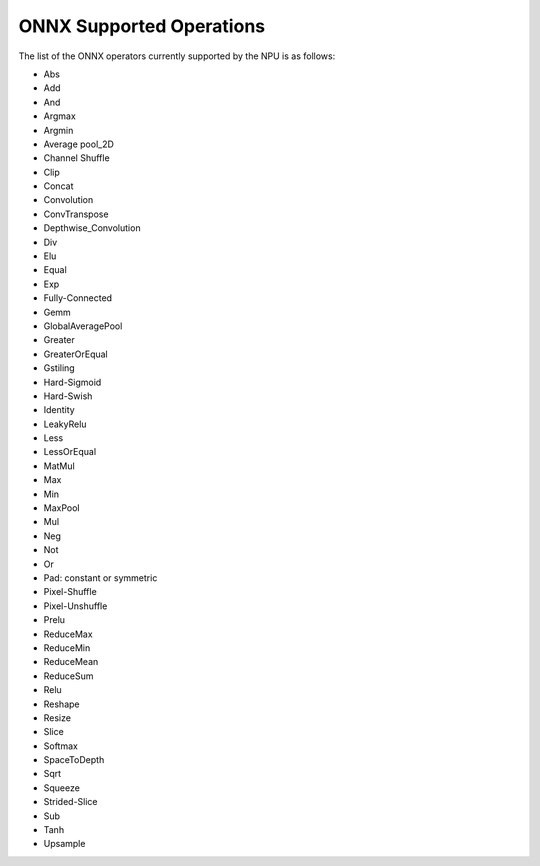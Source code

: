 #########################
ONNX Supported Operations
#########################

The list of the ONNX operators currently supported by the NPU is as follows:

- Abs
- Add
- And
- Argmax
- Argmin
- Average pool_2D
- Channel Shuffle
- Clip
- Concat
- Convolution
- ConvTranspose
- Depthwise_Convolution
- Div
- Elu
- Equal
- Exp
- Fully-Connected
- Gemm
- GlobalAveragePool
- Greater
- GreaterOrEqual
- Gstiling
- Hard-Sigmoid
- Hard-Swish
- Identity
- LeakyRelu
- Less
- LessOrEqual
- MatMul
- Max
- Min
- MaxPool
- Mul
- Neg
- Not
- Or
- Pad: constant or symmetric
- Pixel-Shuffle
- Pixel-Unshuffle
- Prelu
- ReduceMax
- ReduceMin
- ReduceMean
- ReduceSum
- Relu
- Reshape
- Resize
- Slice
- Softmax
- SpaceToDepth
- Sqrt
- Squeeze
- Strided-Slice
- Sub
- Tanh
- Upsample
